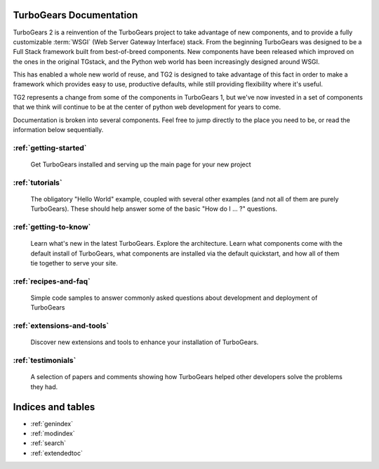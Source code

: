 .. _mainindex:

TurboGears Documentation
========================

.. todo:: make docs more linky.   provide link to pylons, and why tg2 is now based on it.   eventually, I'd really like to see links to pylonsbook for specific "more information", and how turbogears is different/expands upon it

TurboGears 2 is a reinvention of the TurboGears project to take advantage of
new components, and to provide a fully customizable :term:`WSGI` (Web Server
Gateway Interface) stack.   From the beginning TurboGears was designed to be a
Full Stack framework built from best-of-breed components. New components have
been released which improved on the ones in the original TGstack, and the Python
web world has been increasingly designed around WSGI.

This has enabled a whole new world of reuse, and TG2 is designed to
take advantage of this fact in order to make a framework which provides
easy to use,  productive defaults, while still providing flexibility where
it's useful.

TG2 represents a change from some of the components in TurboGears 1, but
we've now invested in a set of components that we think will continue to be at
the center of python web development for years to come.

Documentation is broken into several components. Feel free to jump directly
to the place you need to be, or read the information below sequentially.


:ref:`getting-started`
-------------------------------
    Get TurboGears installed and serving up the main page for your new
    project

:ref:`tutorials`
-------------------------------
    The obligatory "Hello World" example, coupled with several other
    examples (and not all of them are purely TurboGears). These should help
    answer some of the basic "How do I ... ?" questions.

:ref:`getting-to-know`
-------------------------------
    Learn what's new in the latest TurboGears. Explore the architecture. Learn
    what components come with the default install of TurboGears, what
    components are installed via the default quickstart, and how all of them
    tie together to serve your site.

:ref:`recipes-and-faq`
-------------------------------
    Simple code samples to answer commonly asked questions about
    development and deployment of TurboGears

:ref:`extensions-and-tools`
-------------------------------
    Discover new extensions and tools to enhance your installation of
    TurboGears.

:ref:`testimonials`
-------------------------------
    A selection of papers and comments showing how TurboGears helped other
    developers solve the problems they had.

Indices and tables
==================

* :ref:`genindex`
* :ref:`modindex`
* :ref:`search`
* :ref:`extendedtoc`
 
.. glossary::

   WSGI_ 
      Web Server Gateway Interface

.. _WSGI: http://www.wsgi.org/wsgi/

